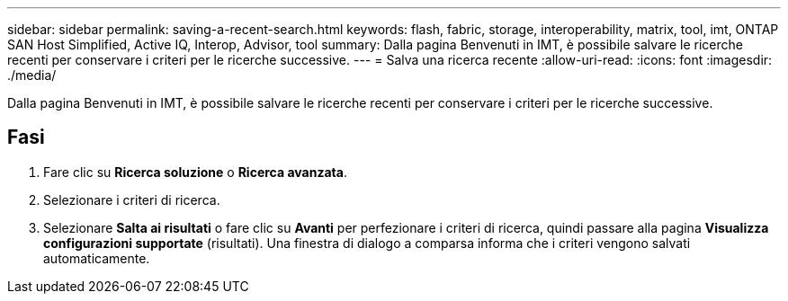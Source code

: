 ---
sidebar: sidebar 
permalink: saving-a-recent-search.html 
keywords: flash, fabric, storage, interoperability, matrix, tool, imt, ONTAP SAN Host Simplified, Active IQ, Interop, Advisor, tool 
summary: Dalla pagina Benvenuti in IMT, è possibile salvare le ricerche recenti per conservare i criteri per le ricerche successive. 
---
= Salva una ricerca recente
:allow-uri-read: 
:icons: font
:imagesdir: ./media/


[role="lead"]
Dalla pagina Benvenuti in IMT, è possibile salvare le ricerche recenti per conservare i criteri per le ricerche successive.



== Fasi

. Fare clic su *Ricerca soluzione* o *Ricerca avanzata*.
. Selezionare i criteri di ricerca.
. Selezionare *Salta ai risultati* o fare clic su *Avanti* per perfezionare i criteri di ricerca, quindi passare alla pagina *Visualizza configurazioni supportate* (risultati). Una finestra di dialogo a comparsa informa che i criteri vengono salvati automaticamente.

